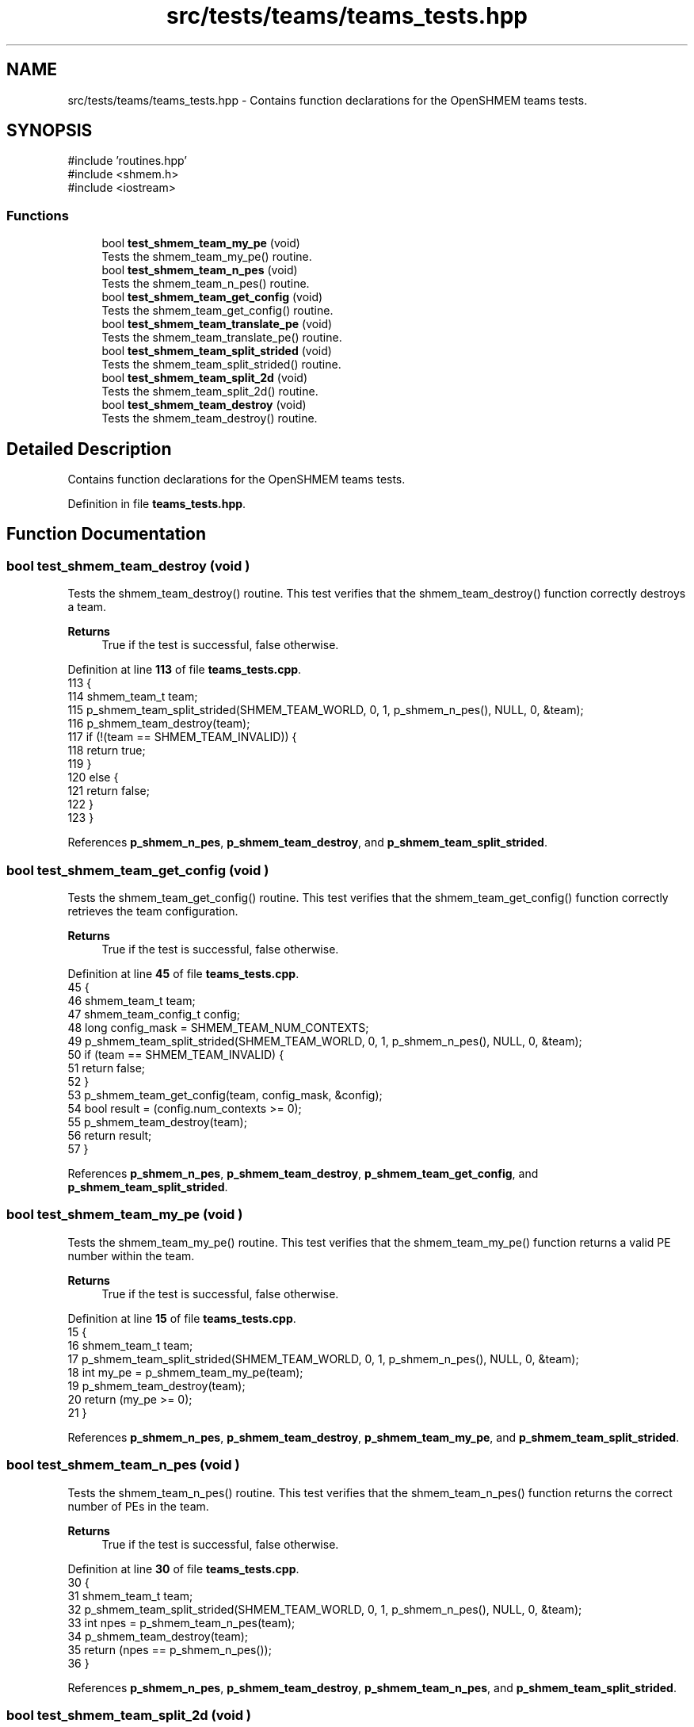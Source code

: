 .TH "src/tests/teams/teams_tests.hpp" 3 "Version 0.1" "shmemvv" \" -*- nroff -*-
.ad l
.nh
.SH NAME
src/tests/teams/teams_tests.hpp \- Contains function declarations for the OpenSHMEM teams tests\&.  

.SH SYNOPSIS
.br
.PP
\fR#include 'routines\&.hpp'\fP
.br
\fR#include <shmem\&.h>\fP
.br
\fR#include <iostream>\fP
.br

.SS "Functions"

.in +1c
.ti -1c
.RI "bool \fBtest_shmem_team_my_pe\fP (void)"
.br
.RI "Tests the shmem_team_my_pe() routine\&. "
.ti -1c
.RI "bool \fBtest_shmem_team_n_pes\fP (void)"
.br
.RI "Tests the shmem_team_n_pes() routine\&. "
.ti -1c
.RI "bool \fBtest_shmem_team_get_config\fP (void)"
.br
.RI "Tests the shmem_team_get_config() routine\&. "
.ti -1c
.RI "bool \fBtest_shmem_team_translate_pe\fP (void)"
.br
.RI "Tests the shmem_team_translate_pe() routine\&. "
.ti -1c
.RI "bool \fBtest_shmem_team_split_strided\fP (void)"
.br
.RI "Tests the shmem_team_split_strided() routine\&. "
.ti -1c
.RI "bool \fBtest_shmem_team_split_2d\fP (void)"
.br
.RI "Tests the shmem_team_split_2d() routine\&. "
.ti -1c
.RI "bool \fBtest_shmem_team_destroy\fP (void)"
.br
.RI "Tests the shmem_team_destroy() routine\&. "
.in -1c
.SH "Detailed Description"
.PP 
Contains function declarations for the OpenSHMEM teams tests\&. 


.PP
Definition in file \fBteams_tests\&.hpp\fP\&.
.SH "Function Documentation"
.PP 
.SS "bool test_shmem_team_destroy (void )"

.PP
Tests the shmem_team_destroy() routine\&. This test verifies that the shmem_team_destroy() function correctly destroys a team\&.
.PP
\fBReturns\fP
.RS 4
True if the test is successful, false otherwise\&. 
.RE
.PP

.PP
Definition at line \fB113\fP of file \fBteams_tests\&.cpp\fP\&.
.nf
113                                    {
114   shmem_team_t team;
115   p_shmem_team_split_strided(SHMEM_TEAM_WORLD, 0, 1, p_shmem_n_pes(), NULL, 0, &team);
116   p_shmem_team_destroy(team);
117   if (!(team == SHMEM_TEAM_INVALID)) {
118     return true;
119   }
120   else {
121     return false;
122   }
123 }
.PP
.fi

.PP
References \fBp_shmem_n_pes\fP, \fBp_shmem_team_destroy\fP, and \fBp_shmem_team_split_strided\fP\&.
.SS "bool test_shmem_team_get_config (void )"

.PP
Tests the shmem_team_get_config() routine\&. This test verifies that the shmem_team_get_config() function correctly retrieves the team configuration\&.
.PP
\fBReturns\fP
.RS 4
True if the test is successful, false otherwise\&. 
.RE
.PP

.PP
Definition at line \fB45\fP of file \fBteams_tests\&.cpp\fP\&.
.nf
45                                       {
46   shmem_team_t team;
47   shmem_team_config_t config;
48   long config_mask = SHMEM_TEAM_NUM_CONTEXTS;
49   p_shmem_team_split_strided(SHMEM_TEAM_WORLD, 0, 1, p_shmem_n_pes(), NULL, 0, &team);
50   if (team == SHMEM_TEAM_INVALID) {
51     return false;
52   }
53   p_shmem_team_get_config(team, config_mask, &config);
54   bool result = (config\&.num_contexts >= 0);
55   p_shmem_team_destroy(team);
56   return result;
57 }
.PP
.fi

.PP
References \fBp_shmem_n_pes\fP, \fBp_shmem_team_destroy\fP, \fBp_shmem_team_get_config\fP, and \fBp_shmem_team_split_strided\fP\&.
.SS "bool test_shmem_team_my_pe (void )"

.PP
Tests the shmem_team_my_pe() routine\&. This test verifies that the shmem_team_my_pe() function returns a valid PE number within the team\&.
.PP
\fBReturns\fP
.RS 4
True if the test is successful, false otherwise\&. 
.RE
.PP

.PP
Definition at line \fB15\fP of file \fBteams_tests\&.cpp\fP\&.
.nf
15                                  {
16   shmem_team_t team;
17   p_shmem_team_split_strided(SHMEM_TEAM_WORLD, 0, 1, p_shmem_n_pes(), NULL, 0, &team);
18   int my_pe = p_shmem_team_my_pe(team);
19   p_shmem_team_destroy(team);
20   return (my_pe >= 0);
21 }
.PP
.fi

.PP
References \fBp_shmem_n_pes\fP, \fBp_shmem_team_destroy\fP, \fBp_shmem_team_my_pe\fP, and \fBp_shmem_team_split_strided\fP\&.
.SS "bool test_shmem_team_n_pes (void )"

.PP
Tests the shmem_team_n_pes() routine\&. This test verifies that the shmem_team_n_pes() function returns the correct number of PEs in the team\&.
.PP
\fBReturns\fP
.RS 4
True if the test is successful, false otherwise\&. 
.RE
.PP

.PP
Definition at line \fB30\fP of file \fBteams_tests\&.cpp\fP\&.
.nf
30                                  {
31   shmem_team_t team;
32   p_shmem_team_split_strided(SHMEM_TEAM_WORLD, 0, 1, p_shmem_n_pes(), NULL, 0, &team);
33   int npes = p_shmem_team_n_pes(team);
34   p_shmem_team_destroy(team);
35   return (npes == p_shmem_n_pes());
36 }
.PP
.fi

.PP
References \fBp_shmem_n_pes\fP, \fBp_shmem_team_destroy\fP, \fBp_shmem_team_n_pes\fP, and \fBp_shmem_team_split_strided\fP\&.
.SS "bool test_shmem_team_split_2d (void )"

.PP
Tests the shmem_team_split_2d() routine\&. This test verifies that the shmem_team_split_2d() function correctly splits a team into two-dimensional subteams\&.
.PP
\fBReturns\fP
.RS 4
True if the test is successful, false otherwise\&. 
.RE
.PP

.PP
Definition at line \fB96\fP of file \fBteams_tests\&.cpp\fP\&.
.nf
96                                     {
97   shmem_team_t team_x, team_y;
98   p_shmem_team_split_2d(SHMEM_TEAM_WORLD, 2, NULL, 0, &team_x, NULL, 0, &team_y);
99   int npes_x = p_shmem_team_n_pes(team_x);
100   int npes_y = p_shmem_team_n_pes(team_y);
101   p_shmem_team_destroy(team_x);
102   p_shmem_team_destroy(team_y);
103   return (npes_x > 0 && npes_y > 0);
104 }
.PP
.fi

.PP
References \fBp_shmem_team_destroy\fP, \fBp_shmem_team_n_pes\fP, and \fBp_shmem_team_split_2d\fP\&.
.SS "bool test_shmem_team_split_strided (void )"

.PP
Tests the shmem_team_split_strided() routine\&. This test verifies that the shmem_team_split_strided() function correctly splits a team into subteams\&.
.PP
\fBReturns\fP
.RS 4
True if the test is successful, false otherwise\&. 
.RE
.PP

.PP
Definition at line \fB81\fP of file \fBteams_tests\&.cpp\fP\&.
.nf
81                                          {
82   shmem_team_t team;
83   p_shmem_team_split_strided(SHMEM_TEAM_WORLD, 0, 1, p_shmem_n_pes(), NULL, 0, &team);
84   int npes = p_shmem_team_n_pes(team);
85   p_shmem_team_destroy(team);
86   return (npes == p_shmem_n_pes());
87 }
.PP
.fi

.PP
References \fBp_shmem_n_pes\fP, \fBp_shmem_team_destroy\fP, \fBp_shmem_team_n_pes\fP, and \fBp_shmem_team_split_strided\fP\&.
.SS "bool test_shmem_team_translate_pe (void )"

.PP
Tests the shmem_team_translate_pe() routine\&. This test verifies that the shmem_team_translate_pe() function correctly translates a PE number from one team to another\&.
.PP
\fBReturns\fP
.RS 4
True if the test is successful, false otherwise\&. 
.RE
.PP

.PP
Definition at line \fB66\fP of file \fBteams_tests\&.cpp\fP\&.
.nf
66                                         {
67   shmem_team_t team;
68   p_shmem_team_split_strided(SHMEM_TEAM_WORLD, 0, 1, p_shmem_n_pes(), NULL, 0, &team);
69   int pe_in_team = p_shmem_team_translate_pe(team, 0, SHMEM_TEAM_WORLD);
70   p_shmem_team_destroy(team);
71   return (pe_in_team >= 0);
72 }
.PP
.fi

.PP
References \fBp_shmem_n_pes\fP, \fBp_shmem_team_destroy\fP, \fBp_shmem_team_split_strided\fP, and \fBp_shmem_team_translate_pe\fP\&.
.SH "Author"
.PP 
Generated automatically by Doxygen for shmemvv from the source code\&.
